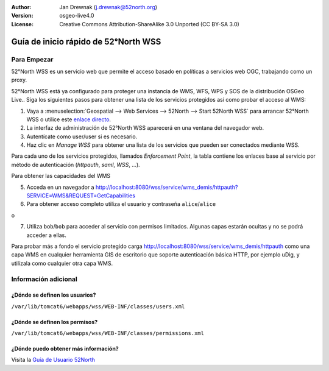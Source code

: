 :Author: Jan Drewnak (j.drewnak@52north.org)
:Version: osgeo-live4.0
:License: Creative Commons Attribution-ShareAlike 3.0 Unported  (CC BY-SA 3.0)

.. image:: ../../images/project_logos/logo_52North_160.png
  :scale: 100 %
  :alt: 52°North - exploring horizons - logo
  :align: right
  :target: http://52north.org/security
  
********************************************************************************
Guía de inicio rápido de 52°North WSS
********************************************************************************

Para Empezar
================================================================================

52°North WSS es un servicio web que permite el acceso basado en políticas a servicios web OGC, trabajando como un proxy.

52°North WSS está ya configurado para proteger una instancia de WMS, WFS, WPS y SOS de la distribución OSGeo Live..
Siga los siguientes pasos para obtener una lista de los servicios protegidos así como probar el acceso al WMS:

1) Vaya a :menuselection:`Geospatial --> Web Services --> 52North --> Start 52North WSS` para arrancar  52°North WSS o utilice este `enlace directo <http://localhost:8080/wss/site/manage.html>`_.
  
2) La interfaz de administración de 52°North WSS aparecerá en una ventana del navegador web.

3) Autentícate como user/user si es necesario.

4) Haz clic en *Manage WSS* para obtener una lista de los servicios que pueden ser conectados mediante WSS.
  
Para cada uno de los servicios protegidos, llamados *Enforcement Point*, la tabla contiene los enlaces base al servicio por método de autenticación (*httpauth*, *saml*, *WSS*, ...).
 
Para obtener las capacidades del WMS

5) Acceda en un navegador a http://localhost:8080/wss/service/wms_demis/httpauth?SERVICE=WMS&REQUEST=GetCapabilities

6) Para obtener acceso completo utiliza el usuario y contraseña ``alice``/``alice``

o

7) Utiliza ``bob``/``bob`` para acceder al servicio con permisos limitados. Algunas capas estarán ocultas y no se podrá acceder a ellas.

Para probar más a fondo el servicio protegido carga http://localhost:8080/wss/service/wms_demis/httpauth como una capa WMS en cualquier herramienta GIS de escritorio que soporte autenticación básica HTTP, por ejemplo uDig, y utilízala como cualquier otra capa WMS.


Información adicional
================================================================================

¿Dónde se definen los usuarios?
--------------------------------------------------------------------------------
``/var/lib/tomcat6/webapps/wss/WEB-INF/classes/users.xml``

¿Dónde se definen los permisos?
--------------------------------------------------------------------------------
``/var/lib/tomcat6/webapps/wss/WEB-INF/classes/permissions.xml``

¿Dónde puedo obtener más información?
--------------------------------------------------------------------------------
Visita la `Guía de Usuario 52North <http://52north.org/communities/security/general/user_guide_intro.html>`_
